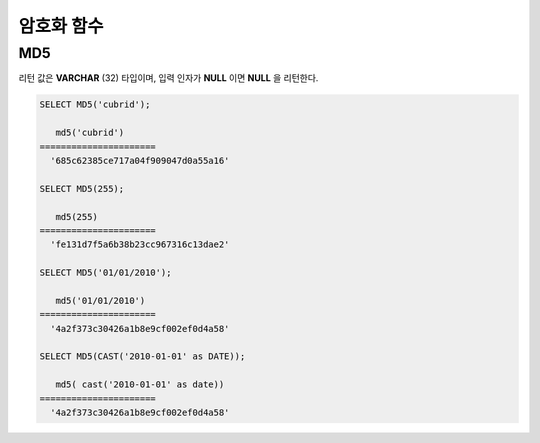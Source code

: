 ***********
암호화 함수
***********

MD5
===

.. function:: MD5(string)

    입력 문자열에 대해 MD5 128비트 체크섬(checksum) 결과를 반환한다. 결과 값은 32개의 16진수로 표현된 문자열로 나타나며, 이 값은 예를 들면 해시 키를 생성할 때 사용할 수도 있다.

    :param string: 입력 문자열. **VARCHAR** 이 아닌 값이 입력되면 **VARCHAR** 으로 변환한다.
    :rtype: STRING
    
리턴 값은 **VARCHAR** (32) 타입이며, 입력 인자가 **NULL** 이면 **NULL** 을 리턴한다.

.. code-block:: sql

    SELECT MD5('cubrid');
    
       md5('cubrid')
    ======================
      '685c62385ce717a04f909047d0a55a16'
     
    SELECT MD5(255);
    
       md5(255)
    ======================
      'fe131d7f5a6b38b23cc967316c13dae2'
      
    SELECT MD5('01/01/2010');
     
       md5('01/01/2010')
    ======================
      '4a2f373c30426a1b8e9cf002ef0d4a58'
     
    SELECT MD5(CAST('2010-01-01' as DATE));
    
       md5( cast('2010-01-01' as date))
    ======================
      '4a2f373c30426a1b8e9cf002ef0d4a58'
